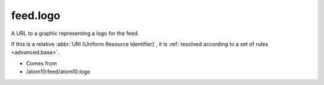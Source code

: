 feed.logo
=========




A URL to a graphic representing a logo for the feed.

If this is a relative :abbr:`URI (Uniform Resource Identifier)`, it is :ref:`resolved according to a set of rules <advanced.base>`.

- Comes from

- /atom10:feed/atom10:logo